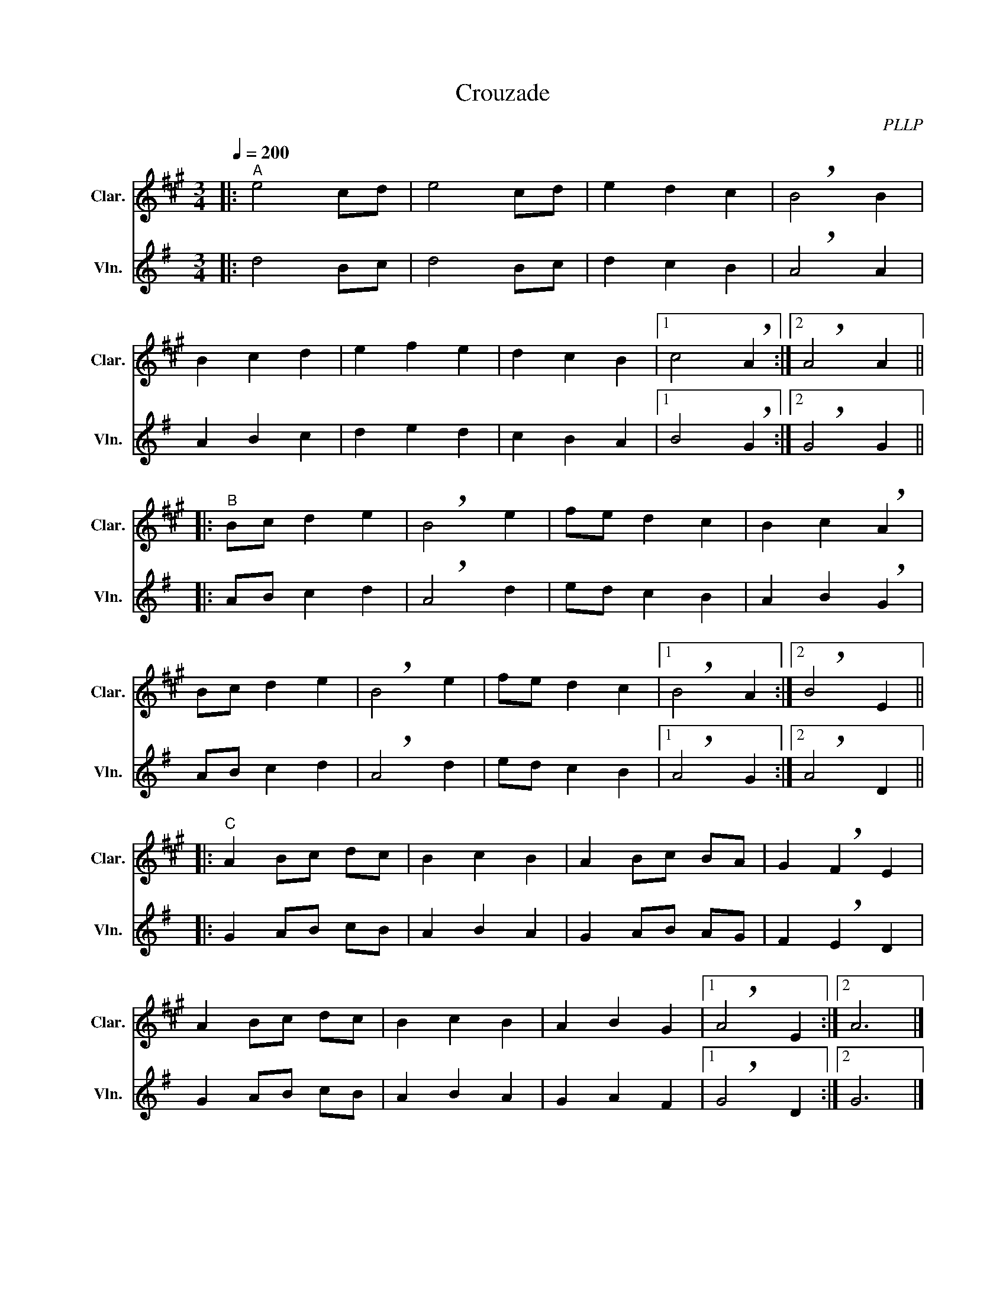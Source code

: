 X:1
T:Crouzade
C:PLLP
%%score 1 2
L:1/4
M:3/4
Q:200
K:G
%%stretchlast 1.0
V:1 treble transpose=-2 nm="Clar." snm="Clar."
%%MIDI program 71
V:2 treble nm="Vln." snm="Vln."
%%MIDI program 40
V:1
[K:A]|:"^A" e2 c/d/ | e2 c/d/ | e d c | !breath!B2 B |
 B c d | e f e | d c B |1 c2 !breath!A :|2 !breath!A2 A ||
|:"^B" B/c/ d e | !breath!B2 e | f/e/ d c | B c !breath!A |
 B/c/ d e | !breath!B2 e | f/e/ d c |1 !breath!B2 A :|2 !breath!B2 E ||
|:"^C" A B/c/ d/c/ | B c B | A B/c/ B/A/ | G !breath!F E |
 A B/c/ d/c/ | B c B | A B G |1 !breath!A2 E :|2 A3 |]
V:2
[K:G]|: d2 B/c/ | d2 B/c/ | d c B | !breath!A2 A |
 A B c | d e d | c B A |1 B2 !breath!G :|2 !breath!G2 G ||
|: A/B/ c d | !breath!A2 d | e/d/ c B | A B !breath!G |
 A/B/ c d | !breath!A2 d | e/d/ c B |1 !breath!A2 G :|2 !breath!A2 D ||
|: G A/B/ c/B/ | A B A | G A/B/ A/G/ | F !breath!E D |
 G A/B/ c/B/ | A B A | G A F |1 !breath!G2 D :|2 G3 |]
